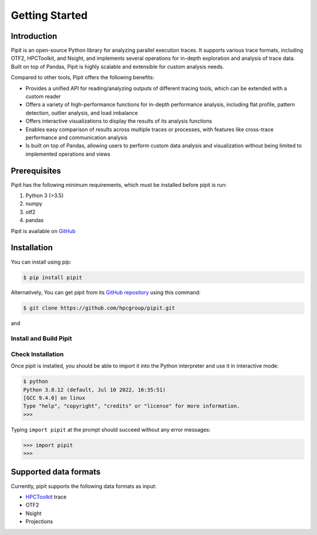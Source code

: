 .. Copyright 2022-2023 Parallel Software and Systems Group, University of
   Maryland. See the top-level LICENSE file for details.

   SPDX-License-Identifier: MIT

***************
Getting Started
***************

Introduction
============

Pipit is an open-source Python library for analyzing parallel execution traces.
It supports various trace formats, including OTF2, HPCToolkit, and Nsight, and
implements several operations for in-depth exploration and analysis of trace
data. Built on top of Pandas, Pipit is highly scalable and extensible for
custom analysis needs.

Compared to other tools, Pipit offers the following benefits:

- Provides a unified API for reading/analyzing outputs of different tracing
  tools, which can be extended with a custom reader

- Offers a variety of high-performance functions for in-depth performance
  analysis, including flat profile, pattern detection, outlier analysis, and
  load imbalance

- Offers interactive visualizations to display the results of its analysis
  functions

- Enables easy comparison of results across multiple traces or processes, with
  features like cross-trace performance and communication analysis

- Is built on top of Pandas, allowing users to perform custom data analysis and
  visualization without being limited to implemented operations and views


Prerequisites
=============

Pipit has the following minimum requirements, which must be installed before
pipit is run:

#. Python 3 (>3.5)
#. numpy
#. otf2
#. pandas

Pipit is available on `GitHub <https://github.com/hpcgroup/pipit>`_


Installation
============

You can install using pip:

.. code-block:: console

  $ pip install pipit

Alternatively, You can get pipit from its `GitHub repository
<https://github.com/hpcgroup/pipit>`_ using this command:

.. code-block:: console

  $ git clone https://github.com/hpcgroup/pipit.git

and

Install and Build Pipit
-----------------------



Check Installation
------------------

Once pipit is installed, you should be able to import it into the Python interpreter and use it in interactive mode:

.. code-block:: console

  $ python
  Python 3.8.12 (default, Jul 10 2022, 16:35:51)
  [GCC 9.4.0] on linux
  Type "help", "copyright", "credits" or "license" for more information.
  >>>

Typing ``import pipit`` at the prompt should succeed without any error
messages:

.. code-block:: console

  >>> import pipit
  >>>


Supported data formats
======================

Currently, pipit supports the following data formats as input:

* `HPCToolkit <http://hpctoolkit.org/index.html>`_ trace
* OTF2
* Nsight
* Projections
